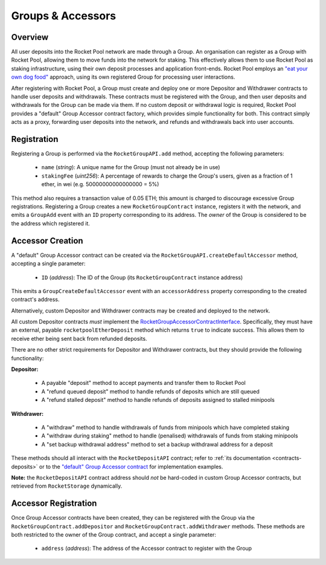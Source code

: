 .. _contracts-groups:

##################
Groups & Accessors
##################


********
Overview
********

All user deposits into the Rocket Pool network are made through a Group.
An organisation can register as a Group with Rocket Pool, allowing them to move funds into the network for staking.
This effectively allows them to use Rocket Pool as staking infrastructure, using their own deposit processes and application front-ends.
Rocket Pool employs an `"eat your own dog food" <https://en.wikipedia.org/wiki/Eating_your_own_dog_food>`_ approach, using its own registered Group for processing user interactions.

After registering with Rocket Pool, a Group must create and deploy one or more Depositor and Withdrawer contracts to handle user deposits and withdrawals.
These contracts must be registered with the Group, and then user deposits and withdrawals for the Group can be made via them.
If no custom deposit or withdrawal logic is required, Rocket Pool provides a "default" Group Accessor contract factory, which provides simple functionality for both.
This contract simply acts as a proxy, forwarding user deposits into the network, and refunds and withdrawals back into user accounts.


************
Registration
************

Registering a Group is performed via the ``RocketGroupAPI.add`` method, accepting the following parameters:

    * ``name`` (*string*): A unique name for the Group (must not already be in use)
    * ``stakingFee`` (*uint256*): A percentage of rewards to charge the Group's users, given as a fraction of 1 ether, in wei (e.g. 50000000000000000 = 5%)

This method also requires a transaction value of 0.05 ETH; this amount is charged to discourage excessive Group registrations.
Registering a Group creates a new ``RocketGroupContract`` instance, registers it with the network, and emits a ``GroupAdd`` event with an ``ID`` property corresponding to its address.
The *owner* of the Group is considered to be the address which registered it.


*****************
Accessor Creation
*****************

A "default" Group Accessor contract can be created via the ``RocketGroupAPI.createDefaultAccessor`` method, accepting a single parameter:

    * ``ID`` (*address*): The ID of the Group (its ``RocketGroupContract`` instance address)

This emits a ``GroupCreateDefaultAccessor`` event with an ``accessorAddress`` property corresponding to the created contract's address.

Alternatively, custom Depositor and Withdrawer contracts may be created and deployed to the network.

All custom Depositor contracts *must* implement the `RocketGroupAccessorContractInterface <https://github.com/rocket-pool/rocketpool/blob/master/contracts/interface/group/RocketGroupAccessorContractInterface.sol>`_.
Specifically, they must have an external, payable ``rocketpoolEtherDeposit`` method which returns ``true`` to indicate success.
This allows them to receive ether being sent back from refunded deposits.

There are no other strict requirements for Depositor and Withdrawer contracts, but they should provide the following functionality:

**Depositor:**

    * A payable "deposit" method to accept payments and transfer them to Rocket Pool
    * A "refund queued deposit" method to handle refunds of deposits which are still queued
    * A "refund stalled deposit" method to handle refunds of deposits assigned to stalled minipools

**Withdrawer:**

    * A "withdraw" method to handle withdrawals of funds from minipools which have completed staking
    * A "withdraw during staking" method to handle (penalised) withdrawals of funds from staking minipools
    * A "set backup withdrawal address" method to set a backup withdrawal address for a deposit

These methods should all interact with the ``RocketDepositAPI`` contract; refer to :ref:`its documentation <contracts-deposits>` or to the `"default" Group Accessor contract <https://github.com/rocket-pool/rocketpool/blob/master/contracts/contract/group/RocketGroupAccessorContract.sol>`_ for implementation examples.

**Note:** the ``RocketDepositAPI`` contract address should *not* be hard-coded in custom Group Accessor contracts, but retrieved from ``RocketStorage`` dynamically.


*********************
Accessor Registration
*********************

Once Group Accessor contracts have been created, they can be registered with the Group via the ``RocketGroupContract.addDepositor`` and ``RocketGroupContract.addWithdrawer`` methods.
These methods are both restricted to the owner of the Group contract, and accept a single parameter:

    * ``address`` (*address*): The address of the Accessor contract to register with the Group
